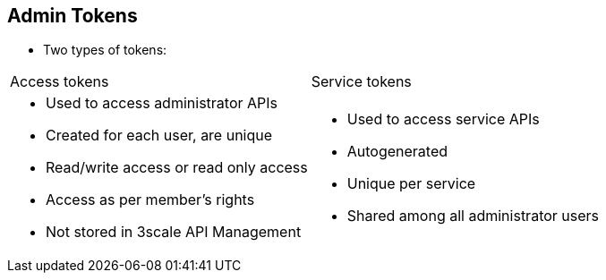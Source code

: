 :noaudio:
:scrollbar:
:data-uri:


== Admin Tokens

* Two types of tokens:

[cols="2"]
|===
|Access tokens
|Service tokens
a|* Used to access administrator APIs
* Created for each  user, are unique
* Read/write access or read only access
* Access as per member's rights
* Not stored in 3scale API Management
a|* Used to access service APIs
* Autogenerated 
* Unique per service
* Shared among all administrator users
|===



ifdef::showscript[]

Transcript:

3scale API Management has two types of tokens: access tokens, which are created by the user; and service tokens, which are automatically created when you create a new service. 

Access tokens allow API provider administrators and members to authenticate against the 3scale API Management APIs: Billing, Account Management, and Analytics. An access token may provide either read and write access, or read only access. An important thing to take into account is how access tokens work, which is according to the member’s rights. Administrators can create tokens to authenticate against all three APIs. Members' access to the different parts of the Admin Portal is limited by their permissions. For example, members who do not have access to the Billing area cannot create a token to authenticate against the Billing API.

You can create as many access tokens as you need, but take into account that for security reasons, they are not stored on 3scale API Management. When you create a new token, you are alerted to save the token so you can then use it to make requests to the APIs. If you lose a token, delete it, which disables it and renders it invalid.  Then create a new one.

Service tokens are used to authenticate against the Service Management API. Service tokens are generated automatically when a new service is created, and are unique per service. They are shared among the users of the account. The service tokens for the services that the user has access to can be found in Personal Settings > Tokens section of the Admin Portal.

endif::showscript[]

